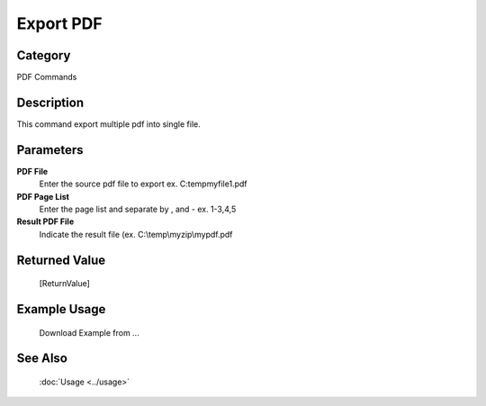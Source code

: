 Export PDF
==========

Category
--------
PDF Commands

Description
-----------

This command export multiple pdf into single file. 

Parameters
----------

**PDF File**
	Enter the source pdf file to export ex. C:\temp\myfile1.pdf

**PDF Page List**
	Enter the page list and separate by , and - ex. 1-3,4,5

**Result PDF File**
	Indicate the result file (ex. C:\\temp\\myzip\\mypdf.pdf



Returned Value
--------------
	[ReturnValue]

Example Usage
-------------

	Download Example from ...

See Also
--------
	:doc:`Usage <../usage>`
	
